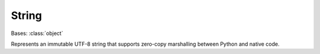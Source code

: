 String
======

.. currentmodule: fairseq2

.. class:: fairseq2.data.String
    :final:

    Bases: :class:`object`

    Represents an immutable UTF-8 string that supports zero-copy marshalling
    between Python and native code.

    .. method:: __init__()

        Constructs an empty :class:`String`.

    .. method:: __init__(s)
        :noindex:

        Constructs a :class:`String` by copying ``s``.

        :param s:
            The Python string to copy.

        :type s:
            str

    .. method:: lstrip()

        Returns a copy of the string with no whitespace at the beginning.

        :rtype:
            String

    .. method:: rstrip()

        Returns a copy of the string with no whitespace at the end.

        :rtype:
            String

    .. method:: to_py()

        Converts to :class:`str`.

        :rtype:
            str
